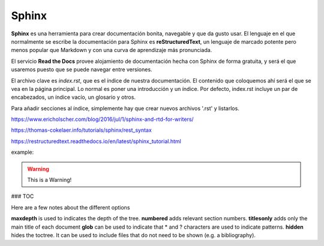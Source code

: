 Sphinx
======

**Sphinx** es una herramienta para crear documentación bonita, navegable y que da gusto usar. El lenguaje en el que normalmente se escribe la documentación para Sphinx es **reStructuredText**, un lenguaje de marcado potente pero menos popular que Markdown y con una curva de aprendizaje más pronunciada.

El servicio **Read the Docs** provee alojamiento de documentación hecha con Sphinx de forma gratuita, y será el que usaremos puesto que se puede navegar entre versiones.

El archivo clave es *index.rst*, que es el índice de nuestra documentación. El contenido que coloquemos ahí será el que se vea en la página principal. Lo normal es poner una introducción y un índice. Por defecto, index.rst incluye un par de encabezados, un índice vacío, un glosario y otros.

Para añadir secciones al índice, simplemente hay que crear nuevos archivos '.rst' y listarlos. 


https://www.ericholscher.com/blog/2016/jul/1/sphinx-and-rtd-for-writers/

https://thomas-cokelaer.info/tutorials/sphinx/rest_syntax

https://restructuredtext.readthedocs.io/en/latest/sphinx_tutorial.html


example:

.. code-block:: python
   :linenos:

   import antigravity

   def main():
       antigravity.fly()

.. warning:: This is a Warning!

### TOC

Here are a few notes about the different options

**maxdepth** is used to indicates the depth of the tree.
**numbered** adds relevant section numbers.
**titlesonly** adds only the main title of each document
**glob** can be used to indicate that * and ? characters are used to indicate patterns.
**hidden** hides the toctree. It can be used to include files that do not need to be shown (e.g. a bibliography).

